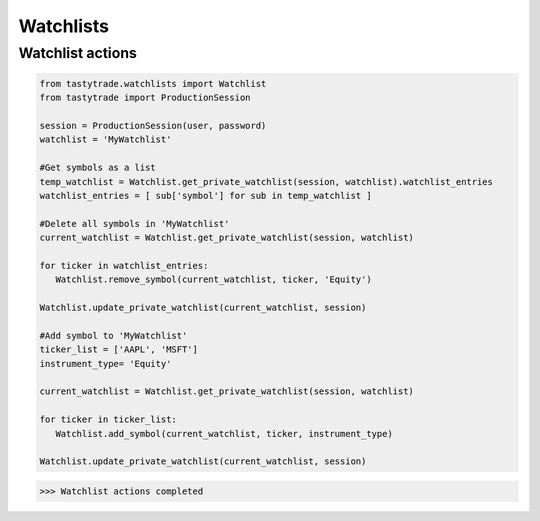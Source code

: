 Watchlists
==========
Watchlist actions
------------------------------

.. code-block:: python

   from tastytrade.watchlists import Watchlist
   from tastytrade import ProductionSession
   
   session = ProductionSession(user, password)
   watchlist = 'MyWatchlist'
   
   #Get symbols as a list
   temp_watchlist = Watchlist.get_private_watchlist(session, watchlist).watchlist_entries
   watchlist_entries = [ sub['symbol'] for sub in temp_watchlist ]
   
   #Delete all symbols in 'MyWatchlist'
   current_watchlist = Watchlist.get_private_watchlist(session, watchlist)
   
   for ticker in watchlist_entries:
      Watchlist.remove_symbol(current_watchlist, ticker, 'Equity')
   
   Watchlist.update_private_watchlist(current_watchlist, session)
   
   #Add symbol to 'MyWatchlist'
   ticker_list = ['AAPL', 'MSFT']
   instrument_type= 'Equity'
   
   current_watchlist = Watchlist.get_private_watchlist(session, watchlist)
   
   for ticker in ticker_list:
      Watchlist.add_symbol(current_watchlist, ticker, instrument_type)
   
   Watchlist.update_private_watchlist(current_watchlist, session)

>>> Watchlist actions completed

